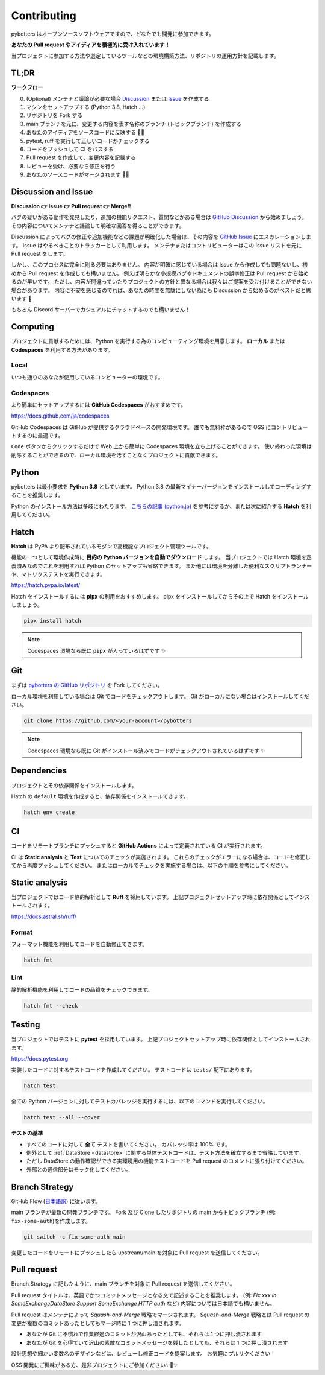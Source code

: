 Contributing
============

pybotters はオープンソースソフトウェアですので、どなたでも開発に参加できます。

**あなたの Pull request やアイディアを積極的に受け入れています！**

当プロジェクトに参加する方法や選定しているツールなどの環境構築方法、リポジトリの運用方針を記載します。


TL;DR
-----

**ワークフロー**

0. (Optional) メンテナと議論が必要な場合 `Discussion <https://github.com/pybotters/pybotters/discussions>`_ または `Issue <https://github.com/pybotters/pybotters/pulls>`_ を作成する
1. マシンをセットアップする (Python 3.8, Hatch ...)
2. リポジトリを Fork する
3. main ブランチを元に、変更する内容を表す名称のブランチ (トピックブランチ) を作成する
4. あなたのアイディアをソースコードに反映する 💎💎
5. pytest, ruff を実行して正しいコードかチェックする
6. コードをプッシュして CI をパスする
7. Pull request を作成して、変更内容を記載する
8. レビューを受け、必要なら修正を行う
9. あなたのソースコードがマージされます 🚀🚀


Discussion and Issue
--------------------

**Discussion 👉 Issue 👉 Pull request 👉 Merge!!**

バグの疑いがある動作を発見したり、追加の機能リクエスト、質問などがある場合は `GitHub Discussion <https://github.com/pybotters/pybotters/discussions>`_ から始めましょう。
その内容についてメンテナと議論して明確な回答を得ることができます。

Discussion によってバグの修正や追加機能などの課題が明確化した場合は、その内容を `GitHub Issue <https://github.com/pybotters/pybotters/pulls>`_ にエスカレーションします。
Issue はやるべきことのトラッカーとして利用します。
メンテナまたはコントリビューターはこの Issue リストを元に Pull request をします。

しかし、このプロセスに完全に則る必要はありません。
内容が明確に感じている場合は Issue から作成しても問題ないし、初めから Pull request を作成しても構いません。
例えば明らかな小規模バグやドキュメントの誤字修正は Pull request から始めるのが早いです。
ただし、内容が間違っていたりプロジェクトの方針と異なる場合は我々はご提案を受け付けることができない場合があります。
内容に不安を感じるのでれば、あなたの時間を無駄にしない為にも Discussion から始めるのがベストだと思います 💬

もちろん Discord サーバーでカジュアルにチャットするのでも構いません！


Computing
---------

プロジェクトに貢献するためには、Python を実行する為のコンピューティング環境を用意します。
**ローカル** または **Codespaces** を利用する方法があります。

Local
~~~~~

いつも通りのあなたが使用しているコンピューターの環境です。

Codespaces
~~~~~~~~~~

より簡単にセットアップするには **GitHub Codespaces** がおすすめです。

https://docs.github.com/ja/codespaces

GitHub Codespaces は GitHub が提供するクラウドベースの開発環境です。
誰でも無料枠があるので OSS にコントリビュートするのに最適です。

``Code`` ボタンからクリックするだけで Web 上から簡単に Codespaces 環境を立ち上げることができます。
使い終わった環境は削除することができるので、ローカル環境を汚すことなくプロジェクトに貢献できます。


Python
------

pybotters は最小要求を **Python 3.8** としています。
Python 3.8 の最新マイナーバージョンをインストールしてコーディングすることを推奨します。

Python のインストール方法は多岐にわたります。
`こちらの記事 (python.jp) <https://www.python.jp/install/install.html>`__ を参考にするか、または次に紹介する **Hatch** を利用してください。

Hatch
-----

**Hatch** は PyPA より配布されているモダンで高機能なプロジェクト管理ツールです。

機能の一つとして環境作成時に **目的の Python バージョンを自動でダウンロード** します。
当プロジェクトでは Hatch 環境を定義済みなのでこれを利用すれば Python のセットアップも省略できます。
また他には環境を分離した便利なスクリプトランナーや、マトリクステストを実行できます。

https://hatch.pypa.io/latest/

Hatch をインストールするには **pipx** の利用をおすすめします。
pipx をインストールしてからその上で Hatch をインストールしましょう。

.. code:: sh

    pipx install hatch

.. NOTE::
    Codespaces 環境なら既に ``pipx`` が入っているはずです ✨


Git
---

まずは `pybotters の GitHub リポジトリ <https://github.com/pybotters/pybotters>`_ を Fork してください。

ローカル環境を利用している場合は Git でコードをチェックアウトします。
Git がローカルにない場合はインストールしてください。

.. code:: sh

    git clone https://github.com/<your-account>/pybotters

.. NOTE::
    Codespaces 環境なら既に Git がインストール済みでコードがチェックアウトされているはずです ✨


Dependencies
------------

プロジェクトとその依存関係をインストールします。

Hatch の ``default`` 環境を作成すると、依存関係をインストールできます。

.. code:: sh

    hatch env create


CI
--

コードをリモートブランチにプッシュすると **GitHub Actions** によって定義されている CI が実行されます。

CI は **Static analysis** と **Test** についてのチェックが実施されます。
これらのチェックがエラーになる場合は、コードを修正してから再度プッシュしてください。
またはローカルでチェックを実施する場合は、以下の手順を参考にしてください。


Static analysis
---------------

当プロジェクトではコード静的解析として **Ruff** を採用しています。
上記プロジェクトセットアップ時に依存関係としてインストールされます。

https://docs.astral.sh/ruff/

Format
~~~~~~

フォーマット機能を利用してコードを自動修正できます。

.. code:: bash

    hatch fmt

Lint
~~~~

静的解析機能を利用してコードの品質をチェックできます。

.. code:: bash

    hatch fmt --check


Testing
-------

当プロジェクトではテストに **pytest** を採用しています。
上記プロジェクトセットアップ時に依存関係としてインストールされます。

https://docs.pytest.org

実装したコードに対するテストコードを作成してください。
テストコードは ``tests/`` 配下にあります。

.. code:: sh

    hatch test

全ての Python バージョンに対してテストカバレッジを実行するには、以下のコマンドを実行してください。

.. code:: sh

    hatch test --all --cover

**テストの基準**

* すべてのコードに対して **全て** テストを書いてください。 カバレッジ率は 100% です。
* 例外として :ref:`DataStore <datastore>` に関する単体テストコードは、テスト方法を確立するまで省略しています。
* ただし DataStore の動作確認ができる実環境用の機能テストコードを Pull request のコメントに張り付けてください。
* 外部との通信部分はモック化してください。


Branch Strategy
---------------

GitHub Flow (`日本語訳 <https://gist.github.com/Gab-km/3705015>`_) に従います。

main ブランチが最新の開発ブランチです。
Fork 及び Clone したリポジトリの main からトピックブランチ (例: ``fix-some-auth``)を作成します。

.. code:: sh

    git switch -c fix-some-auth main

変更したコードをリモートにプッシュしたら upstream/main を対象に Pull request を送信してください。


Pull request
------------

Branch Strategy に記したように、main ブランチを対象に Pull request を送信してください。

Pull request タイトルは、英語でかつコミットメッセージとなる文で記述することを推奨します。
(例: *Fix xxx in SomeExchangeDataStore* *Support SomeExchange HTTP auth* など)
内容については日本語でも構いません。

Pull request はメンテナによって *Squash-and-Merge* 戦略でマージされます。
*Squash-and-Merge* 戦略とは Pull request の変更が複数のコミットあったとしてもマージ時に 1 つに押し潰されます。

* あなたが Git に不慣れで作業経過のコミットが沢山あったとしても、それらは 1 つに押し潰されます
* あなたが Git を心得ていて沢山の素敵なコミットメッセージを残したとしても、それらは 1 つに押し潰されます

設計思想や細かい変数名のデザインなどは、レビューし修正コードを提案します。
お気軽にプルリクください！

OSS 開発にご興味がある方、是非プロジェクトにご参加ください✨🍰✨
